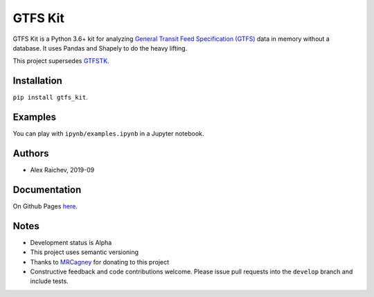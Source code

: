 GTFS Kit
********
.. image:: https://travis-ci.org/mrcagney/gtfs_kit.svg?branch=master
    :target: https://travis-ci.org/mrcagney/gtfs_kit

GTFS Kit is a Python 3.6+ kit for analyzing `General Transit Feed Specification (GTFS) <https://en.wikipedia.org/wiki/GTFS>`_ data in memory without a database.
It uses Pandas and Shapely to do the heavy lifting.

This project supersedes `GTFSTK <https://github.com/mrcagney/gtfstk>`_.


Installation
=============
``pip install gtfs_kit``.


Examples
========
You can play with ``ipynb/examples.ipynb`` in a Jupyter notebook.


Authors
=========
- Alex Raichev, 2019-09


Documentation
=============
On Github Pages `here <https://mrcagney.github.io/gtfs_kit_docs>`_.


Notes
=====
- Development status is Alpha
- This project uses semantic versioning
- Thanks to `MRCagney <http://www.mrcagney.com/>`_ for donating to this project
- Constructive feedback and code contributions welcome. Please issue pull requests into the ``develop`` branch and include tests.
